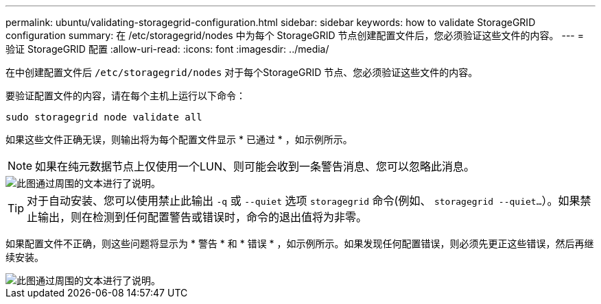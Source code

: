 ---
permalink: ubuntu/validating-storagegrid-configuration.html 
sidebar: sidebar 
keywords: how to validate StorageGRID configuration 
summary: 在 /etc/storagegrid/nodes 中为每个 StorageGRID 节点创建配置文件后，您必须验证这些文件的内容。 
---
= 验证 StorageGRID 配置
:allow-uri-read: 
:icons: font
:imagesdir: ../media/


[role="lead"]
在中创建配置文件后 `/etc/storagegrid/nodes` 对于每个StorageGRID 节点、您必须验证这些文件的内容。

要验证配置文件的内容，请在每个主机上运行以下命令：

[listing]
----
sudo storagegrid node validate all
----
如果这些文件正确无误，则输出将为每个配置文件显示 * 已通过 * ，如示例所示。


NOTE: 如果在纯元数据节点上仅使用一个LUN、则可能会收到一条警告消息、您可以忽略此消息。

image::../media/rhel_node_configuration_file_output.gif[此图通过周围的文本进行了说明。]


TIP: 对于自动安装、您可以使用禁止此输出 `-q` 或 `--quiet` 选项 `storagegrid` 命令(例如、 `storagegrid --quiet...`）。如果禁止输出，则在检测到任何配置警告或错误时，命令的退出值将为非零。

如果配置文件不正确，则这些问题将显示为 * 警告 * 和 * 错误 * ，如示例所示。如果发现任何配置错误，则必须先更正这些错误，然后再继续安装。

image::../media/rhel_node_configuration_file_output_with_errors.gif[此图通过周围的文本进行了说明。]
